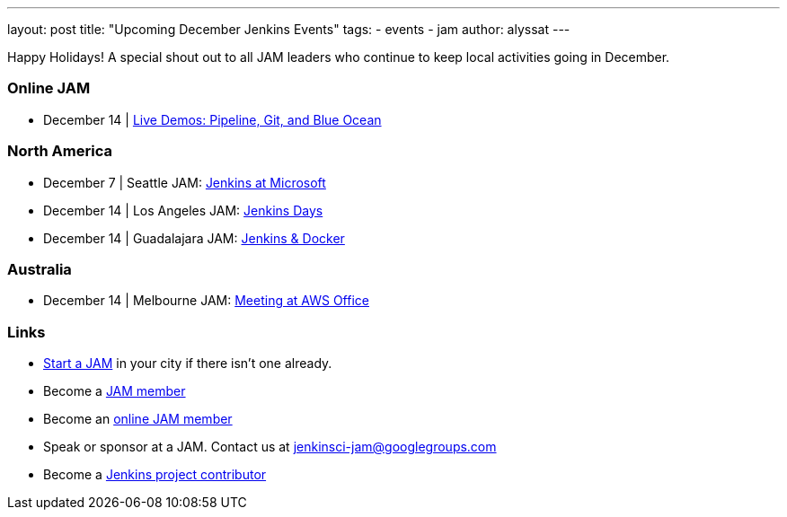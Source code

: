---
layout: post
title: "Upcoming December Jenkins Events"
tags:
- events
- jam
author: alyssat
---

Happy Holidays! A special shout out to all JAM leaders who continue to keep
local activities going in December.


=== Online JAM

* December 14 | https://www.meetup.com/Jenkins-online-meetup/events/235898656/[Live Demos: Pipeline, Git, and Blue Ocean]

=== North America

* December 7 | Seattle JAM: https://www.meetup.com/Seattle-Jenkins-Area-Meetup/events/235189240/[Jenkins at Microsoft]
* December 14 | Los Angeles JAM: https://www.meetup.com/Los-Angeles-Jenkins-Area-Meetup/events/235925065/[Jenkins Days]
* December 14 | Guadalajara JAM: https://www.meetup.com/Guadalajara-Jenkins-Area-Meetup/events/234929920/[Jenkins & Docker]

=== Australia

* December 14 | Melbourne JAM: https://www.meetup.com/Melbourne-Jenkins-Area-Meetup/events/235872607/[Meeting at AWS Office]

=== Links

* link:/projects/jam[Start a JAM] in your city if there isn't one already.
* Become a link:http://www.meetup.com/pro/jenkins/[JAM member]
* Become an link:http://www.meetup.com/Jenkins-online-meetup/[online JAM member]
* Speak or sponsor at a JAM. Contact us at jenkinsci-jam@googlegroups.com
* Become a link:https://wiki.jenkins-ci.org/display/JENKINS/Beginners+Guide+to+Contributing[Jenkins project contributor]
